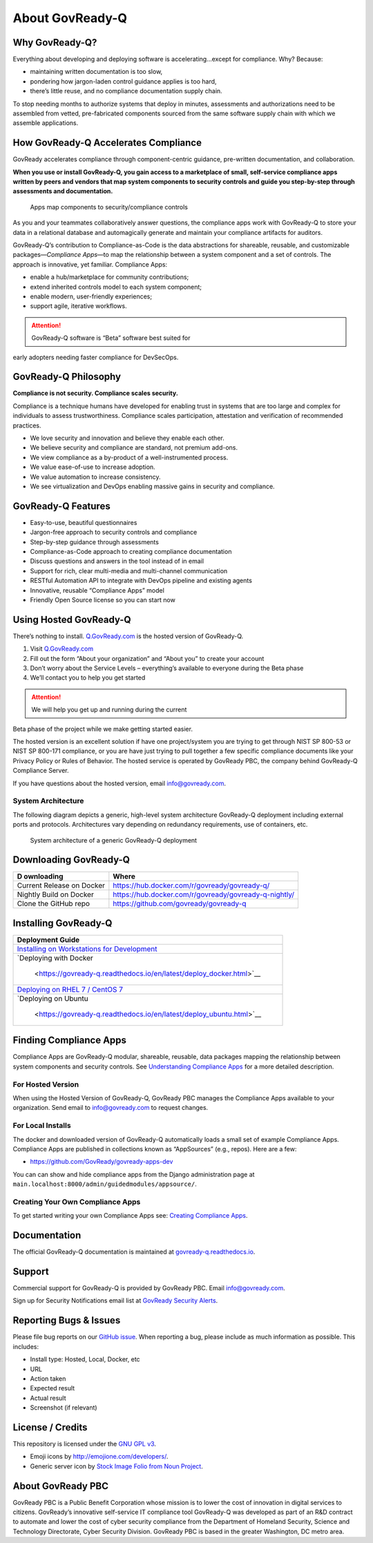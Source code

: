 About GovReady-Q
================

Why GovReady-Q?
---------------

.. raw:: html

   <!-- Compliance is a huge value-add for organizations because it scales trust. "Certified" means tested and approved. When pace and scale of an activity reaches a certain critical point, increases, quality assurance by individuals must be replaced with compliance regimes on risk/reward themselves risk assessment with compliance regimes... 

   For too many organizations, compliance has become the main bottleneck---the primary constraint---on the pace of innovation. Their staff experiences assessments, documentation, and audits as exasperating, invisible work holding back their ability to deliver new value.
   -->

Everything about developing and deploying software is
accelerating…except for compliance. Why? Because:

-  maintaining written documentation is too slow,
-  pondering how jargon-laden control guidance applies is too hard,
-  there’s little reuse, and no compliance documentation supply chain.

To stop needing months to authorize systems that deploy in minutes,
assessments and authorizations need to be assembled from vetted,
pre-fabricated components sourced from the same software supply chain
with which we assemble applications.

How GovReady-Q Accelerates Compliance
-------------------------------------

GovReady accelerates compliance through component-centric guidance,
pre-written documentation, and collaboration.

**When you use or install GovReady-Q, you gain access to a marketplace
of small, self-service compliance apps written by peers and vendors that
map system components to security controls and guide you step-by-step
through assessments and documentation.**

.. figure:: assets/app_diagram.png
   :alt: Apps map components to security/compliance controls

   Apps map components to security/compliance controls

As you and your teammates collaboratively answer questions, the
compliance apps work with GovReady-Q to store your data in a relational
database and automagically generate and maintain your compliance
artifacts for auditors.

GovReady-Q’s contribution to Compliance-as-Code is the data abstractions
for shareable, reusable, and customizable packages—*Compliance Apps*—to
map the relationship between a system component and a set of controls.
The approach is innovative, yet familiar. Compliance Apps:

-  enable a hub/marketplace for community contributions;
-  extend inherited controls model to each system component;
-  enable modern, user-friendly experiences;
-  support agile, iterative workflows.

.. ATTENTION:: GovReady-Q software is “Beta” software best suited for
early adopters needing faster compliance for DevSecOps.

.. raw:: html

   <!-- GovReady-Q accelerates compliance by tackling the data management challenges of compliance. GovReady-Q does not scan servers or end-points. (Lots of tools do that.) Instead, GovReady-Q makes it easy to trace the relationship between system components and security control descriptions and evidence. 

   GovReady-Q is open source GRC (Governance Risk & Compliance) platform for self-service preparation of compliance artifacts. It's ultra-friendly to use and ultra-compatible with Agile/DevOps Software Development Life Cycle.
   -->

GovReady-Q Philosophy
---------------------

**Compliance is not security. Compliance scales security.**

Compliance is a technique humans have developed for enabling trust in
systems that are too large and complex for individuals to assess
trustworthiness. Compliance scales participation, attestation and
verification of recommended practices.

-  We love security and innovation and believe they enable each other.
-  We believe security and compliance are standard, not premium add-ons.
-  We view compliance as a by-product of a well-instrumented process.
-  We value ease-of-use to increase adoption.
-  We value automation to increase consistency.
-  We see virtualization and DevOps enabling massive gains in security
   and compliance.

GovReady-Q Features
-------------------

-  Easy-to-use, beautiful questionnaires
-  Jargon-free approach to security controls and compliance
-  Step-by-step guidance through assessments
-  Compliance-as-Code approach to creating compliance documentation
-  Discuss questions and answers in the tool instead of in email
-  Support for rich, clear multi-media and multi-channel communication
-  RESTful Automation API to integrate with DevOps pipeline and existing
   agents
-  Innovative, reusable “Compliance Apps” model
-  Friendly Open Source license so you can start now

Using Hosted GovReady-Q
-----------------------

There’s nothing to install. `Q.GovReady.com <https://q.govready.com>`__
is the hosted version of GovReady-Q.

1. Visit `Q.GovReady.com <https://q.govready.com>`__
2. Fill out the form “About your organization” and “About you” to create
   your account
3. Don’t worry about the Service Levels – everything’s available to
   everyone during the Beta phase
4. We’ll contact you to help you get started

.. ATTENTION:: We will help you get up and running during the current
Beta phase of the project while we make getting started easier.

The hosted version is an excellent solution if have one project/system
you are trying to get through NIST SP 800-53 or NIST SP 800-171
compliance, or you are have just trying to pull together a few specific
compliance documents like your Privacy Policy or Rules of Behavior. The
hosted service is operated by GovReady PBC, the company behind
GovReady-Q Compliance Server.

If you have questions about the hosted version, email info@govready.com.

System Architecture
^^^^^^^^^^^^^^^^^^^

The following diagram depicts a generic, high-level system architecture
GovReady-Q deployment including external ports and protocols.
Architectures vary depending on redundancy requirements, use of
containers, etc.

.. figure:: assets/govready-q_system_architecture.png
   :alt: System architecture of a generic GovReady-Q deployment

   System architecture of a generic GovReady-Q deployment

Downloading GovReady-Q
----------------------

+------------+---------------------------------------------------------+
| D          | Where                                                   |
| ownloading |                                                         |
+============+=========================================================+
| Current    | https://hub.docker.com/r/govready/govready-q/           |
| Release on |                                                         |
| Docker     |                                                         |
+------------+---------------------------------------------------------+
| Nightly    | https://hub.docker.com/r/govready/govready-q-nightly/   |
| Build on   |                                                         |
| Docker     |                                                         |
+------------+---------------------------------------------------------+
| Clone the  | https://github.com/govready/govready-q                  |
| GitHub     |                                                         |
| repo       |                                                         |
+------------+---------------------------------------------------------+

Installing GovReady-Q
---------------------

+----------------------------------------------------------------------+
| Deployment Guide                                                     |
+======================================================================+
| `Installing on Workstations for                                      |
| Development <h                                                       |
| ttps://govready-q.readthedocs.io/en/latest/deploy_local_dev.html>`__ |
+----------------------------------------------------------------------+
| `Deploying with                                                      |
| Docker                                                               |
|  <https://govready-q.readthedocs.io/en/latest/deploy_docker.html>`__ |
+----------------------------------------------------------------------+
| `Deploying on RHEL 7 / CentOS                                        |
| 7 <https                                                             |
| ://govready-q.readthedocs.io/en/latest/deploy_rhel7_centos7.html>`__ |
+----------------------------------------------------------------------+
| `Deploying on                                                        |
| Ubuntu                                                               |
|  <https://govready-q.readthedocs.io/en/latest/deploy_ubuntu.html>`__ |
+----------------------------------------------------------------------+

Finding Compliance Apps
-----------------------

Compliance Apps are GovReady-Q modular, shareable, reusable, data
packages mapping the relationship between system components and security
controls. See `Understanding Compliance Apps <Apps.html>`__ for a more
detailed description.

For Hosted Version
^^^^^^^^^^^^^^^^^^

When using the Hosted Version of GovReady-Q, GovReady PBC manages the
Compliance Apps available to your organization. Send email to
info@govready.com to request changes.

For Local Installs
^^^^^^^^^^^^^^^^^^

The docker and downloaded version of GovReady-Q automatically loads a
small set of example Compliance Apps. Compliance Apps are published in
collections known as “AppSources” (e.g., repos). Here are a few:

-  https://github.com/GovReady/govready-apps-dev

You can can show and hide compliance apps from the Django administration
page at ``main.localhost:8000/admin/guidedmodules/appsource/``.

Creating Your Own Compliance Apps
^^^^^^^^^^^^^^^^^^^^^^^^^^^^^^^^^

To get started writing your own Compliance Apps see: `Creating
Compliance Apps <Authoring.html>`__.

Documentation
-------------

The official GovReady-Q documentation is maintained at
`govready-q.readthedocs.io <https://govready-q.readthedocs.io/>`__.

Support
-------

Commercial support for GovReady-Q is provided by GovReady PBC. Email
info@govready.com.

Sign up for Security Notifications email list at `GovReady Security
Alerts <http://eepurl.com/dsi9YL>`__.

Reporting Bugs & Issues
-----------------------

Please file bug reports on our `GitHub
issue <https://github.com/GovReady/govready-q/issues>`__. When reporting
a bug, please include as much information as possible. This includes:

-  Install type: Hosted, Local, Docker, etc
-  URL
-  Action taken
-  Expected result
-  Actual result
-  Screenshot (if relevant)

License / Credits
-----------------

This repository is licensed under the `GNU GPL
v3 <https://github.com/GovReady/govready-q/blob/master/LICENSE.md>`__.

-  Emoji icons by http://emojione.com/developers/.
-  Generic server icon by `Stock Image Folio from Noun
   Project <https://thenounproject.com/search/?q=computer&i=870428>`__.

About GovReady PBC
------------------

GovReady PBC is a Public Benefit Corporation whose mission is to lower
the cost of innovation in digital services to citizens. GovReady’s
innovative self-service IT compliance tool GovReady-Q was developed as
part of an R&D contract to automate and lower the cost of cyber security
compliance from the Department of Homeland Security, Science and
Technology Directorate, Cyber Security Division. GovReady PBC is based
in the greater Washington, DC metro area.
